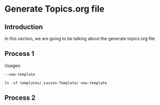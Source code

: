 * Generate Topics.org file


** Introduction

In this section, we are going to be talking about the generate topics org file



** Process 1

Usages:

~--new-template~

#+BEGIN_SRC
 ln -sf templates/_Lesson-Template/ new-template 
#+END_SRC


** Process 2 

